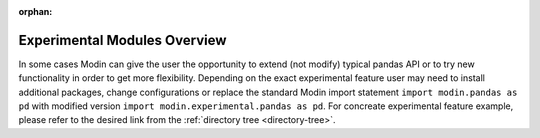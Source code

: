 :orphan:

Experimental Modules Overview
"""""""""""""""""""""""""""""
In some cases Modin can give the user the opportunity to extend (not modify) typical pandas
API or to try new functionality in order to get more flexibility. Depending on the exact
experimental feature user may need to install additional packages, change configurations or
replace the standard Modin import statement ``import modin.pandas as pd`` with modified version
``import modin.experimental.pandas as pd``. For concreate experimental feature example, please
refer to the desired link from the :ref:`directory tree <directory-tree>`.
